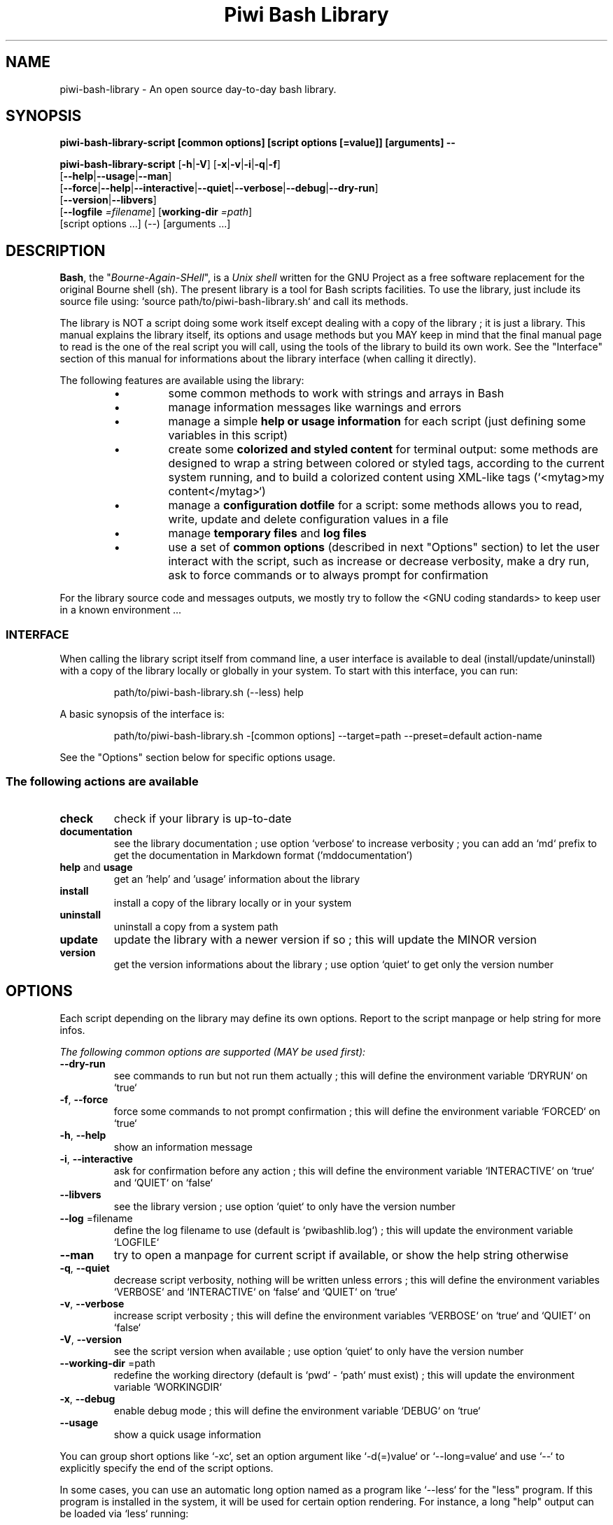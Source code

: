 .\" author: Les Ateliers Pierrot

.TH  "Piwi Bash Library" "3" "2014-06-11" "Version 2.0.2" "piwi-bash-library.sh Manual"

.SH NAME

.PP
piwi-bash-library - An open source day-to-day bash library.

.SH SYNOPSIS

.PP
\fBpiwi-bash-library-script [common options] [script options [=value]] [arguments] --\fP

.PP
\fBpiwi-bash-library-script\fP  [\fB-h\fP|\fB-V\fP]  [\fB-x\fP|\fB-v\fP|\fB-i\fP|\fB-q\fP|\fB-f\fP]
    [\fB--help\fP|\fB--usage\fP|\fB--man\fP]
    [\fB--force\fP|\fB--help\fP|\fB--interactive\fP|\fB--quiet\fP|\fB--verbose\fP|\fB--debug\fP|\fB--dry-run\fP]
    [\fB--version\fP|\fB--libvers\fP]
    [\fB--logfile\fP \fI=filename\fP] [\fBworking-dir\fP \fI=path\fP]
        [script options ...]  (--)  [arguments ...]

.SH DESCRIPTION

.PP
\fBBash\fP, the "\fIBourne-Again-SHell\fP", is a \fIUnix shell\fP written for the GNU Project as a
free software replacement for the original Bourne shell (sh). The present library is a tool
for Bash scripts facilities. To use the library, just include its source file using:
`\fSsource path/to/piwi-bash-library.sh\fP` and call its methods.

.PP
The library is NOT a script doing some work itself except dealing with a copy of the library
; it is just a library. This manual explains the library itself, its options and
usage methods but you MAY keep in mind that the final manual page to read is the one of
the real script you will call, using the tools of the library to build its own work. See the
"Interface" section of this manual for informations about the library interface (when calling
it directly).

.PP
The following features are available using the library:

.RS

.IP \(bu 
some common methods to work with strings and arrays in Bash

.IP \(bu 
manage information messages like warnings and errors

.IP \(bu 
manage a simple \fBhelp or usage information\fP for each script (just defining some variables
in this script)

.IP \(bu 
create some \fBcolorized and styled content\fP for terminal output: some methods are designed
to wrap a string between colored or styled tags, according to the current system running,
and to build a colorized content using XML-like tags (`\fS<mytag>my content</mytag>\fP`)

.IP \(bu 
manage a \fBconfiguration dotfile\fP for a script: some methods allows you to read, write,
update and delete configuration values in a file

.IP \(bu 
manage \fBtemporary files\fP and \fBlog files\fP

.IP \(bu 
use a set of \fBcommon options\fP (described in next "Options" section) to let the user interact
with the script, such as increase or decrease verbosity, make a dry run, ask to force 
commands or to always prompt for confirmation

.RE

.PP
For the library source code and messages outputs, we mostly try to follow the
<GNU coding standards> to keep user in
a known environment ...

.SS INTERFACE

.PP
When calling the library script itself from command line, a user interface is available to
deal (install/update/uninstall) with a copy of the library locally or globally in your 
system. To start with this interface, you can run:
.RS

.EX
path/to/piwi-bash-library.sh (--less) help
.EE
.RE

.PP
A basic synopsis of the interface is:
.RS

.EX
path/to/piwi-bash-library.sh -[common options] --target=path --preset=default action-name
.EE
.RE

.PP
See the "Options" section below for specific options usage.

.SS The following actions are available
.TP
\fBcheck\fP
check if your library is up-to-date
.TP
\fBdocumentation\fP
see the library documentation ; use option `\fSverbose\fP` to increase verbosity ; you can
add an `\fSmd\fP` prefix to get the documentation in Markdown format ('mddocumentation')
.TP
\fBhelp\fP and \fBusage\fP
get an 'help' and 'usage' information about the library
.TP
\fBinstall\fP
install a copy of the library locally or in your system
.TP
\fBuninstall\fP
uninstall a copy from a system path
.TP
\fBupdate\fP
update the library with a newer version if so ; this will update the MINOR version
.TP
\fBversion\fP
get the version informations about the library ; use option `\fSquiet\fP` to get only
the version number
.SH OPTIONS

.PP
Each script depending on the library may define its own options. Report to the script
manpage or help string for more infos.

.PP
\fIThe following common options are supported (MAY be used first):\fP
.TP
\fB--dry-run\fP
see commands to run but not run them actually ; this will define the environment variable
`\fSDRYRUN\fP` on `\fStrue\fP`
.TP
\fB-f\fP, \fB--force\fP
force some commands to not prompt confirmation ; this will define the environment
variable `\fSFORCED\fP` on `\fStrue\fP`
.TP
\fB-h\fP, \fB--help\fP
show an information message 
.TP
\fB-i\fP, \fB--interactive\fP
ask for confirmation before any action ; this will define the environment variable
`\fSINTERACTIVE\fP` on `\fStrue\fP` and `\fSQUIET\fP` on `\fSfalse\fP`
.TP
\fB--libvers\fP
see the library version ; use option `\fSquiet\fP` to only have the version number
.TP
\fB--log\fP =filename
define the log filename to use (default is `\fSpwibashlib.log\fP`) ; this will update
the environment variable `\fSLOGFILE\fP`
.TP
\fB--man\fP
try to open a manpage for current script if available, or show the help string otherwise
.TP
\fB-q\fP, \fB--quiet\fP
decrease script verbosity, nothing will be written unless errors ; this will define
the environment variables `\fSVERBOSE\fP` and `\fSINTERACTIVE\fP` on `\fSfalse\fP` and `\fSQUIET\fP` on `\fStrue\fP`
.TP
\fB-v\fP, \fB--verbose\fP
increase script verbosity ; this will define the environment variables `\fSVERBOSE\fP` on `\fStrue\fP`
and `\fSQUIET\fP` on `\fSfalse\fP`
.TP
\fB-V\fP, \fB--version\fP
see the script version when available ; use option `\fSquiet\fP` to only have the version number
.TP
\fB--working-dir\fP =path
redefine the working directory (default is `\fSpwd\fP` - `\fSpath\fP` must exist) ; this will update
the environment variable `\fSWORKINGDIR\fP`
.TP
\fB-x\fP, \fB--debug\fP
enable debug mode ; this will define the environment variable `\fSDEBUG\fP` on `\fStrue\fP`
.TP
\fB--usage\fP
show a quick usage information
.PP
You can group short options like `\fS-xc\fP`, set an option argument like `\fS-d(=)value\fP` or
`\fS--long=value\fP` and use `\fS--\fP` to explicitly specify the end of the script options.

.PP
In some cases, you can use an automatic long option named as a program like `\fS--less\fP` for the
"less" program. If this program is installed in the system, it will be used for certain
option rendering. For instance, a long "help" output can be loaded via `\fSless\fP` running:
.RS

.EX
piwi-bash-library-script -h --less
.EE
.RE

.SS Specific options of the library's interface

.PP
Calling the library script itself to use its interface, you can use the following options:
.TP
\fB-b\fP, \fB--branch\fP =name
defines the GIT branch to use from the remote repository ; the branch MUST exist in the
repository ; it defaults to "\fBmaster\fP"
.TP
\fB--local\fP
defines the current directory as target directory (alias of `\fS-t=pwd\fP`)
.TP
\fB-p\fP, \fB--preset\fP =type
defines the preset type to use for an installation ; can be "\fBdefault\fP" (default value),
"\fBuser\fP", "\fBdev\fP" or "\fBfull\fP" ; the value of this option will be used to define the
files to install ; see the "Files" section below for more informations
.TP
\fB-r\fP, \fB--release\fP =version
defines the GIT version tag to use from the remote repository ; the release MUST exist in the
repository ; default behavior follows the "--branch" option
.TP
\fB-t\fP, \fB--target\fP =path
defines the target directory of a copy installation ; if it does not exist, `\fSpath\fP` will
be created ; it defaults to current path (`\fS$HOME/bin\fP`)
.SH ENVIRONMENT

.PP
The following environment variables are available:
.TP
COLOR_LIGHT COLOR_DARK COLOR_INFO COLOR_NOTICE COLOR_WARNING COLOR_ERROR COLOR_COMMENT
a set of predefined colors
.TP
VERBOSE QUIET DEBUG INTERACTIVE FORCED
the library flags, activated by script common options (see previous section)
.TP
USEROS
the current user operating system
.TP
NAME VERSION DATE DESCRIPTION_USAGE LICENSE_USAGE HOMEPAGE_USAGE SYNOPSIS_USAGE OPTIONS_USAGE
these are used to build the help information of the scripts ; they may be defined for each script
.TP
SYNOPSIS_MANPAGE DESCRIPTION_MANPAGE OPTIONS_MANPAGE EXAMPLES_MANPAGE EXIT_STATUS_MANPAGE FILES_MANPAGE ENVIRONMENT_MANPAGE COPYRIGHT_MANPAGE BUGS_MANPAGE AUTHOR_MANPAGE SEE_ALSO_MANPAGE
these are used to build man-pages and help informations ; they may be defined for each script
.TP
NAME VERSION DATE PRESENTATION COPYRIGHT LICENSE SOURCES ADDITIONAL_INFO
these are used to build the version string of the scripts ; they may be defined for each script
.TP
SCRIPT_OPTS SCRIPT_ARGS SCRIPT_PROGRAMS OPTIONS_ALLOWED LONG_OPTIONS_ALLOWED ARGIND ARGUMENT
these are used for options and arguments ; see the documentation for more informations
.TP
LOREMIPSUM LOREMIPSUM_SHORT LOREMIPSUM_MULTILINE
these are defined for tests with sample strings
.SH EXIT STATUS

.PP
The library defines and uses some specific error status:
.TP
E_ERROR=\fB90\fP
classic error
.TP
E_OPTS=\fB81\fP
script options error
.TP
E_CMD=\fB82\fP
missing command error
.TP
E_PATH=\fB83\fP
path not found error
.SH FILES
.TP
\fBpiwi-bash-library.sh\fP | \fBpiwi-bash-library\fP
the standalone library source file 
.TP
\fBpiwi-bash-library.man\fP
the manpage of the library, installed in section 3 of system manpages for global installation
.TP
\fBpiwi-bash-library-README.md\fP (optional)
the standard README file of the version installed (Markdown syntax) ; it is installed
by the interface using the "user" or "full" presets
.TP
\fBpiwi-bash-library-DOC.md\fP (optional)
the development documentation file of the version installed (Markdown syntax) ; it
is installed by the interface using the "dev" or "full" presets
.SH LICENSE

.PP
Copyright (C) 2013-2014 Les Ateliers Pierrot
<http://www.ateliers-pierrot.fr/> - Some rights reserved.

.PP
This program is free software: you can redistribute it and/or modify
it under the terms of the GNU General Public License as published by
the Free Software Foundation, either version 3 of the License, or
(at your option) any later version.

.PP
This program is distributed in the hope that it will be useful,
but WITHOUT ANY WARRANTY; without even the implied warranty of
MERCHANTABILITY or FITNESS FOR A PARTICULAR PURPOSE. See the
GNU General Public License for more details.

.PP
You should have received a copy of the GNU General Public License
along with this program. If not, see <http://www.gnu.org/licenses/>.

.PP
For documentation, sources & updates, see <http://github.com/atelierspierrot/piwi-bash-library>.

.PP
To read GPL-3.0 license conditions, see <http://www.gnu.org/licenses/gpl-3.0.html>.

.SH BUGS

.PP
To transmit bugs, see <http://github.com/atelierspierrot/piwi-bash-library/issues>.

.SH AUTHOR

.PP
Created and maintained by \fBPierre Cassat\fP (\fIpiwi\fP - <http://github.com/piwi>)
& contributors.

.SH SEE ALSO

.PP
bash(1), sed(1), grep(1), printf(1), echo(1), tput(1), uname(1), getopts(1)

